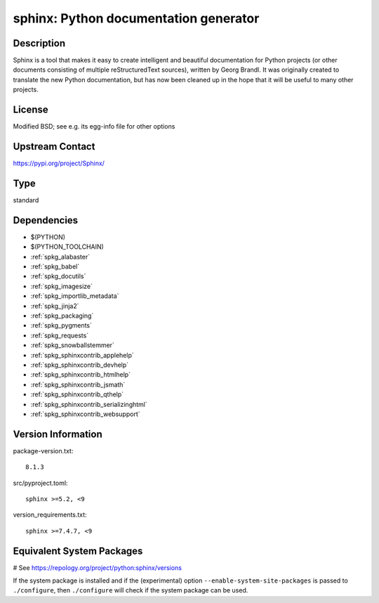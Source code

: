 .. _spkg_sphinx:

sphinx: Python documentation generator
======================================

Description
-----------

Sphinx is a tool that makes it easy to create intelligent and beautiful
documentation for Python projects (or other documents consisting of
multiple reStructuredText sources), written by Georg Brandl. It was
originally created to translate the new Python documentation, but has
now been cleaned up in the hope that it will be useful to many other
projects.

License
-------

Modified BSD; see e.g. its egg-info file for other options


Upstream Contact
----------------

https://pypi.org/project/Sphinx/



Type
----

standard


Dependencies
------------

- $(PYTHON)
- $(PYTHON_TOOLCHAIN)
- :ref:`spkg_alabaster`
- :ref:`spkg_babel`
- :ref:`spkg_docutils`
- :ref:`spkg_imagesize`
- :ref:`spkg_importlib_metadata`
- :ref:`spkg_jinja2`
- :ref:`spkg_packaging`
- :ref:`spkg_pygments`
- :ref:`spkg_requests`
- :ref:`spkg_snowballstemmer`
- :ref:`spkg_sphinxcontrib_applehelp`
- :ref:`spkg_sphinxcontrib_devhelp`
- :ref:`spkg_sphinxcontrib_htmlhelp`
- :ref:`spkg_sphinxcontrib_jsmath`
- :ref:`spkg_sphinxcontrib_qthelp`
- :ref:`spkg_sphinxcontrib_serializinghtml`
- :ref:`spkg_sphinxcontrib_websupport`

Version Information
-------------------

package-version.txt::

    8.1.3

src/pyproject.toml::

    sphinx >=5.2, <9

version_requirements.txt::

    sphinx >=7.4.7, <9

Equivalent System Packages
--------------------------

.. tab:: Arch Linux:

   .. CODE-BLOCK:: bash

       $ sudo pacman -S python-sphinx

.. tab:: conda-forge:

   .. CODE-BLOCK:: bash

       $ conda install sphinx\>=5.2

.. tab:: Debian/Ubuntu:

   .. CODE-BLOCK:: bash

       $ sudo apt-get install sphinx

.. tab:: Fedora/Redhat/CentOS:

   .. CODE-BLOCK:: bash

       $ sudo dnf install python3-sphinx

.. tab:: FreeBSD:

   .. CODE-BLOCK:: bash

       $ sudo pkg install textproc/py-sphinx

.. tab:: Gentoo Linux:

   .. CODE-BLOCK:: bash

       $ sudo emerge dev-python/sphinx

.. tab:: Homebrew:

   .. CODE-BLOCK:: bash

       $ brew install sphinx-doc

.. tab:: MacPorts:

   .. CODE-BLOCK:: bash

       $ sudo port install py-sphinx

.. tab:: openSUSE:

   .. CODE-BLOCK:: bash

       $ sudo zypper install python3\$\{PYTHON_MINOR\}-Sphinx

.. tab:: Void Linux:

   .. CODE-BLOCK:: bash

       $ sudo xbps-install python3-Sphinx

# See https://repology.org/project/python:sphinx/versions

If the system package is installed and if the (experimental) option
``--enable-system-site-packages`` is passed to ``./configure``, then ``./configure`` will check if the system package can be used.
